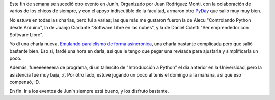 .. title: PyDay en Junín 2013
.. date: 2013-08-27 01:16:13
.. tags: Python, conferencia, tenis

Este fin de semana se sucedió otro evento en Junín. Organizado por Juan Rodriguez Monti, con la colaboración de varios de los chicos de siempre, y con el apoyo indiscutible de la facultad, armaron otro `PyDay <http://www.pyday.com.ar/junin2013>`_ que salió muy muy bien.

No estuve en todas las charlas, pero fui a varias; las que más me gustaron fueron la de Alecu "Controlando Python desde Arduino", la de Juanjo Ciarlante "Software Libre en las nubes", y la de Daniel Coletti "Ser emprendedor con Software Libre".

.. image:: /images/alecu-arduino.jpg
    :alt: Alecu en su charla

Yo dí una charla nueva, `Emulando paralelismo de forma asincrónica <http://www.taniquetil.com.ar/homedevel/presents/concurrencia/>`_, una charla bastante complicada pero que salió bastante bien. Eso sí, tardé una hora en darla, así que le tengo que pegar una revisada para ajustarla y simplificarla un poco.

Además, fueeeeeeeera de programa, dí un tallercito de "Introducción a Python" el día anterior en la Universidad, pero la asistencia fue muy baja, :(. Por otro lado, estuve jugando un poco al tenis el domingo a la mañana, así que eso compensó, :D.

En fin. Ir a los eventos de Junín siempre está bueno, y los disfruto bastante.
